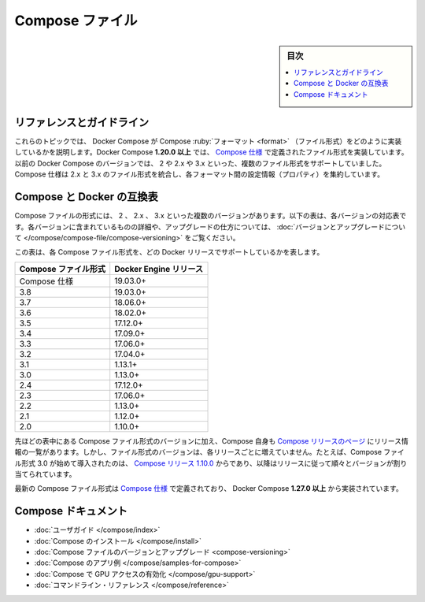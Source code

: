 .. -*- coding: utf-8 -*-
.. URL: https://docs.docker.com/compose/compose-file/
   doc version: 20.10
      https://github.com/docker/docker.github.io/blob/master/compose/compose-file/index.md
.. check date: 2021/08/08
.. Commits on Jun 4, 2021 fea0d8fea8e591afef3e65be46ac3b039968b00c
.. -------------------------------------------------------------------

.. Compose file

.. _compose-file:

====================
Compose ファイル
====================

.. sidebar:: 目次

   .. contents:: 
       :depth: 3
       :local:

.. Reference and guidelines

.. _compose-file-reference-and-guidelines:

リファレンスとガイドライン
==============================

.. These topics describe the Docker Compose implementation of the Compose format. Docker Compose 1.27.0+ implements the format defined by the Compose Specification. Previous Docker Compose versions have support for several Compose file formats – 2, 2.x, and 3.x. The Compose specification is a unified 2.x and 3.x file format, aggregating properties across these formats.

これらのトピックでは、 Docker Compose が Compose :ruby:`フォーマット <format>` （ファイル形式）をどのように実装しているかを説明します。Docker Compose **1.20.0 以上** では、 `Compose 仕様 <https://github.com/compose-spec/compose-spec/blob/master/spec.md>`_ で定義されたファイル形式を実装しています。以前の Docker Compose のバージョンでは、 2 や 2.x や 3.x といった、複数のファイル形式をサポートしていました。Compose 仕様は 2.x と 3.x のファイル形式を統合し、各フォーマット間の設定情報（プロパティ）を集約しています。

.. Compose and Docker compatibility matrix

.. _compose-and-docker-compatibility-matrix:

Compose と Docker の互換表
==============================

.. There are several versions of the Compose file format – 2, 2.x, and 3.x. The table below provides a snapshot of various versions. For full details on what each version includes and how to upgrade, see About versions and upgrading.

Compose ファイルの形式には、 2 、 2.x 、 3.x といった複数のバージョンがあります。以下の表は、各バージョンの対応表です。各バージョンに含まれているものの詳細や、アップグレードの仕方については、 :doc:`バージョンとアップグレードについて </compose/compose-file/compose-versioning>` をご覧ください。

.. This table shows which Compose file versions support specific Docker releases.

この表は、各 Compose ファイル形式を、どの Docker リリースでサポートしているかを表します。


.. list-table::
   :header-rows: 1

   * - Compose ファイル形式
     - Docker Engine リリース
   * - Compose 仕様
     - 19.03.0+
   * - 3.8
     - 19.03.0+
   * - 3.7
     - 18.06.0+
   * - 3.6
     - 18.02.0+
   * - 3.5
     - 17.12.0+
   * - 3.4
     - 17.09.0+
   * - 3.3
     - 17.06.0+
   * - 3.2
     - 17.04.0+
   * - 3.1
     - 1.13.1+
   * - 3.0
     - 1.13.0+
   * - 2.4
     - 17.12.0+
   * - 2.3
     - 17.06.0+
   * - 2.2
     - 1.13.0+
   * - 2.1
     - 1.12.0+
   * - 2.0
     - 1.10.0+

.. In addition to Compose file format versions shown in the table, the Compose itself is on a release schedule, as shown in Compose releases, but file format versions do not necessarily increment with each release. For example, Compose file format 3.0 was first introduced in Compose release 1.10.0, and versioned gradually in subsequent releases.

先ほどの表中にある Compose ファイル形式のバージョンに加え、Compose 自身も `Compose リリースのページ <https://github.com/docker/compose/releases/>`_ にリリース情報の一覧があります。しかし、ファイル形式のバージョンは、各リリースごとに増えていません。たとえば、Compose ファイル形式 3.0 が始めて導入されたのは、 `Compose リリース 1.10.0 <https://github.com/docker/compose/releases/tag/1.10.0>`_ からであり、以降はリリースに従って順々とバージョンが割り当てられています。

.. The latest Compose file format is defined by the Compose Specification and is implemented by Docker Compose 1.27.0+.

最新の Compose ファイル形式は `Compose 仕様`_ で定義されており、 Docker Compose **1.27.0 以上** から実装されています。

.. Compose documentation

.. _compose-documentation:

Compose ドキュメント
====================

..  User guide
    Installing Compose
    Compose file versions and upgrading
    Sample apps with Compose
    Enabling GPU access with Compose
    Command line reference

* :doc:`ユーザガイド </compose/index>`
* :doc:`Compose のインストール </compose/install>`
* :doc:`Compose ファイルのバージョンとアップグレード <compose-versioning>`
* :doc:`Compose のアプリ例 </compose/samples-for-compose>`
* :doc:`Compose で GPU アクセスの有効化 </compose/gpu-support>`
* :doc:`コマンドライン・リファレンス </compose/reference>`

.. seealso:: 

   Compose file
      https://docs.docker.com/compose/compose-file/

